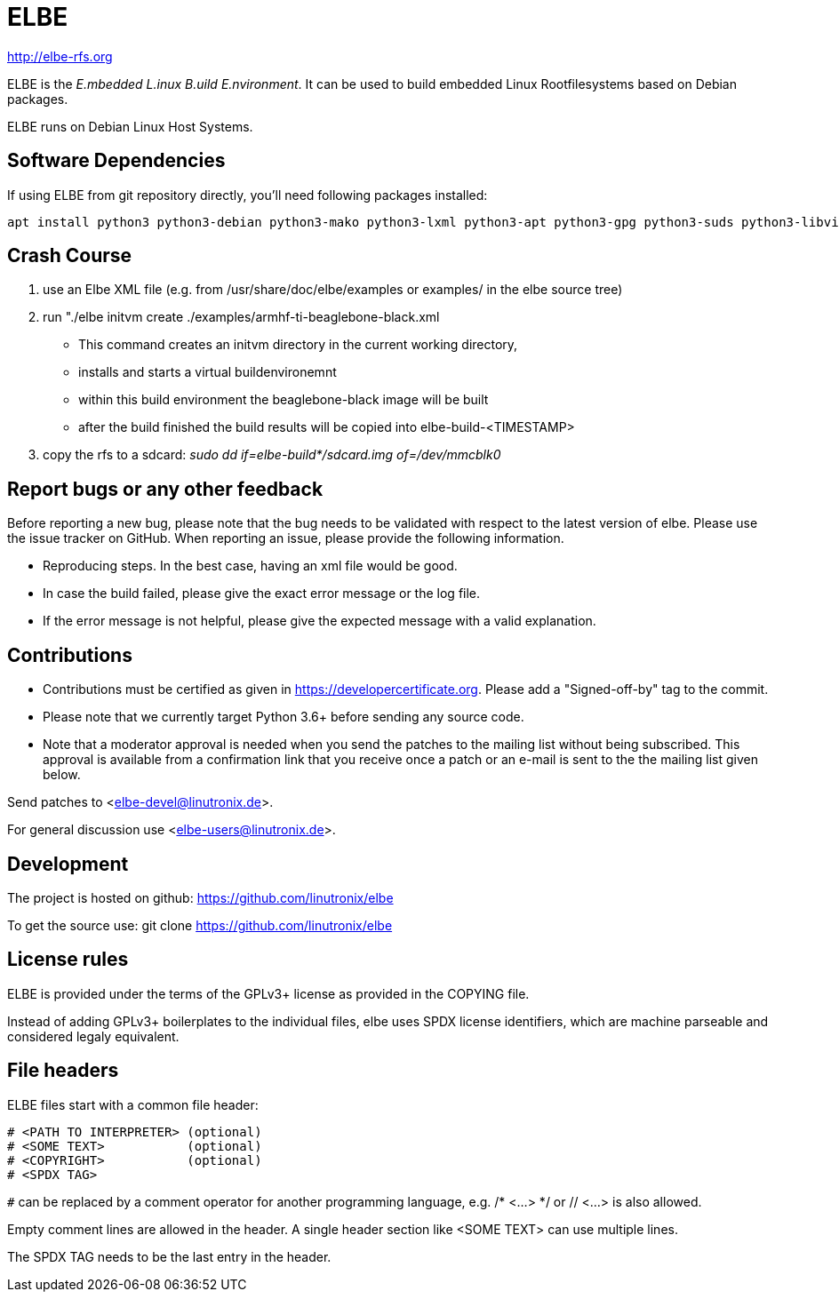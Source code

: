 ELBE
====

http://elbe-rfs.org

ELBE is the 'E.mbedded L.inux B.uild E.nvironment'.
It can be used to build embedded Linux Rootfilesystems based on Debian packages.

ELBE runs on Debian Linux Host Systems.


Software Dependencies
---------------------
If using ELBE from git repository directly, you'll need following packages installed:

    apt install python3 python3-debian python3-mako python3-lxml python3-apt python3-gpg python3-suds python3-libvirt qemu-utils qemu-kvm p7zip-full make python3-passlib libvirt-clients libvirt-daemon-system


Crash Course
------------
1. use an Elbe XML file (e.g. from /usr/share/doc/elbe/examples or
   examples/ in the elbe source tree)

2. run "./elbe initvm create ./examples/armhf-ti-beaglebone-black.xml

   * This command creates an initvm directory in the current working directory,
   * installs and starts a virtual buildenvironemnt
   * within this build environment the beaglebone-black image will be built
   * after the build finished the build results will be copied into
        elbe-build-<TIMESTAMP>

3. copy the rfs to a sdcard: 'sudo dd if=elbe-build*/sdcard.img of=/dev/mmcblk0'

Report bugs or any other feedback
---------------------------------
Before reporting a new bug, please note that the bug needs to be validated with
respect to the latest version of elbe.
Please use the issue tracker on GitHub. When reporting an issue, please provide
the following information.

* Reproducing steps. In the best case, having an xml file would be good.
* In case the build failed, please give the exact error message or the log file.
* If the error message is not helpful, please give the expected message with a
  valid explanation.

Contributions
-------------

* Contributions must be certified as given in https://developercertificate.org.
  Please add a "Signed-off-by" tag to the commit.
* Please note that we currently target Python 3.6+ before sending any source code.
* Note that a moderator approval is needed when you send the patches to the mailing list without
  being subscribed. This approval is available from a confirmation link that you receive once a
  patch or an e-mail is sent to the the mailing list given below.


Send patches to <elbe-devel@linutronix.de>.

For general discussion use <elbe-users@linutronix.de>.

Development
-----------
The project is hosted on github:
https://github.com/linutronix/elbe

To get the source use:
git clone https://github.com/linutronix/elbe

License rules
-------------
ELBE is provided under the terms of the GPLv3+ license as provided in the
COPYING file.

Instead of adding GPLv3+ boilerplates to the individual files, elbe uses SPDX
license identifiers, which are machine parseable and considered legaly
equivalent.

File headers
------------
ELBE files start with a common file header:

----
# <PATH TO INTERPRETER> (optional)
# <SOME TEXT>           (optional)
# <COPYRIGHT>           (optional)
# <SPDX TAG>
----

`#` can be replaced by a comment operator for another programming language, e.g.
/* <...> */ or // <...> is also allowed.

Empty comment lines are allowed in the header. A single header section like
<SOME TEXT> can use multiple lines.

The SPDX TAG needs to be the last entry in the header.
